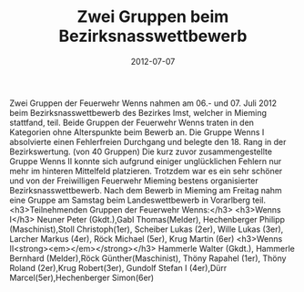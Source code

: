 #+TITLE: Zwei Gruppen beim Bezirksnasswettbewerb
#+DATE: 2012-07-07
#+FACEBOOK_URL: 

Zwei Gruppen der Feuerwehr Wenns nahmen am 06.- und 07. Juli 2012 beim Bezirksnasswettbewerb des Bezirkes Imst, welcher in Mieming stattfand, teil. Beide Gruppen der Feuerwehr Wenns traten in den Kategorien ohne Alterspunkte beim Bewerb an. Die Gruppe Wenns I absolvierte einen Fehlerfreien Durchgang und belegte den 18. Rang in der Bezirkswertung. (von 40 Gruppen) Die kurz zuvor zusammengestellte Gruppe Wenns II konnte sich aufgrund einiger unglücklichen Fehlern nur mehr im hinteren Mittelfeld platzieren. Trotzdem war es ein sehr schöner und von der Freiwilligen Feuerwehr Mieming bestens organisierter Bezirksnasswettbewerb. Nach dem Bewerb in Mieming am Freitag nahm eine Gruppe am Samstag beim Landeswettbewerb in Vorarlberg teil.
<h3>Teilnehmenden Gruppen der Feuerwehr Wenns:</h3>
<h3>Wenns I</h3>
Neuner Peter (Gkdt.),Gabl Thomas(Melder), Hechenberger Philipp (Maschinist),Stoll Christoph(1er),
Scheiber Lukas (2er), Wille Lukas (3er), Larcher Markus (4er), Röck Michael (5er), Krug Martin (6er)
<h3>Wenns II<strong><em></em></strong></h3>
Hammerle Walter (Gkdt.), Hammerle Bernhard (Melder),Röck Günther(Maschinist), Thöny Rapahel (1er),
Thöny Roland (2er),Krug Robert(3er), Gundolf Stefan I (4er),Dürr Marcel(5er),Hechenberger Simon(6er)
